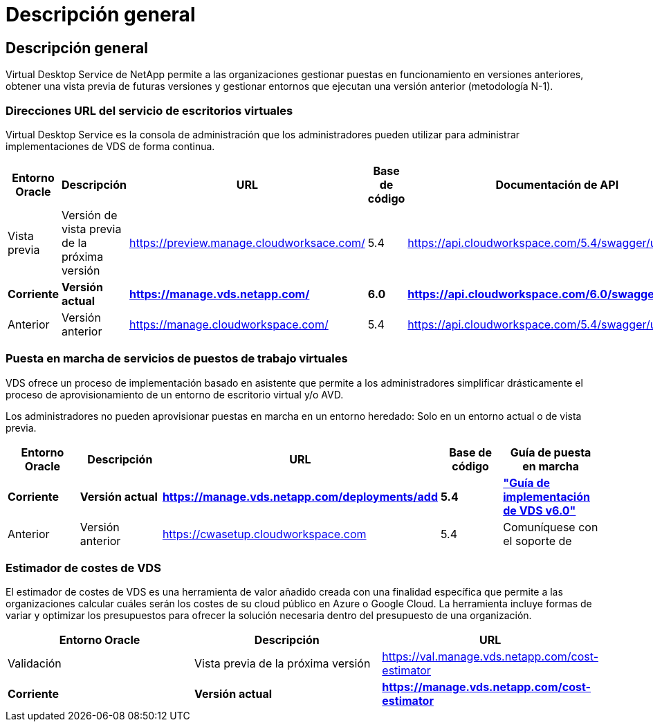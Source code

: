 = Descripción general
:allow-uri-read: 




== Descripción general

Virtual Desktop Service de NetApp permite a las organizaciones gestionar puestas en funcionamiento en versiones anteriores, obtener una vista previa de futuras versiones y gestionar entornos que ejecutan una versión anterior (metodología N-1).



=== Direcciones URL del servicio de escritorios virtuales

Virtual Desktop Service es la consola de administración que los administradores pueden utilizar para administrar implementaciones de VDS de forma continua.

[cols="20,20,20,20,20"]
|===
| Entorno Oracle | Descripción | URL | Base de código | Documentación de API 


| Vista previa | Versión de vista previa de la próxima versión | https://preview.manage.cloudworksace.com/[] | 5.4 | https://api.cloudworkspace.com/5.4/swagger/ui/index[] 


| *Corriente* | *Versión actual* | *https://manage.vds.netapp.com/* | *6.0* | *https://api.cloudworkspace.com/6.0/swagger/ui/index* 


| Anterior | Versión anterior | https://manage.cloudworkspace.com/[] | 5.4 | https://api.cloudworkspace.com/5.4/swagger/ui/index[] 
|===


=== Puesta en marcha de servicios de puestos de trabajo virtuales

VDS ofrece un proceso de implementación basado en asistente que permite a los administradores simplificar drásticamente el proceso de aprovisionamiento de un entorno de escritorio virtual y/o AVD.

Los administradores no pueden aprovisionar puestas en marcha en un entorno heredado: Solo en un entorno actual o de vista previa.

[cols="20,20,20,20,20"]
|===
| Entorno Oracle | Descripción | URL | Base de código | Guía de puesta en marcha 


| *Corriente* | *Versión actual* | *https://manage.vds.netapp.com/deployments/add* | *5.4* | *link:Deploying.Azure.AVD.Deploying_AVD_in_Azure_v6.html["Guía de implementación de VDS v6.0"]* 


| Anterior | Versión anterior | https://cwasetup.cloudworkspace.com[] | 5.4 | Comuníquese con el soporte de 
|===


=== Estimador de costes de VDS

El estimador de costes de VDS es una herramienta de valor añadido creada con una finalidad específica que permite a las organizaciones calcular cuáles serán los costes de su cloud público en Azure o Google Cloud. La herramienta incluye formas de variar y optimizar los presupuestos para ofrecer la solución necesaria dentro del presupuesto de una organización.

[cols="33,33,33"]
|===
| Entorno Oracle | Descripción | URL 


| Validación | Vista previa de la próxima versión | https://val.manage.vds.netapp.com/cost-estimator[] 


| *Corriente* | *Versión actual* | *https://manage.vds.netapp.com/cost-estimator* 
|===
